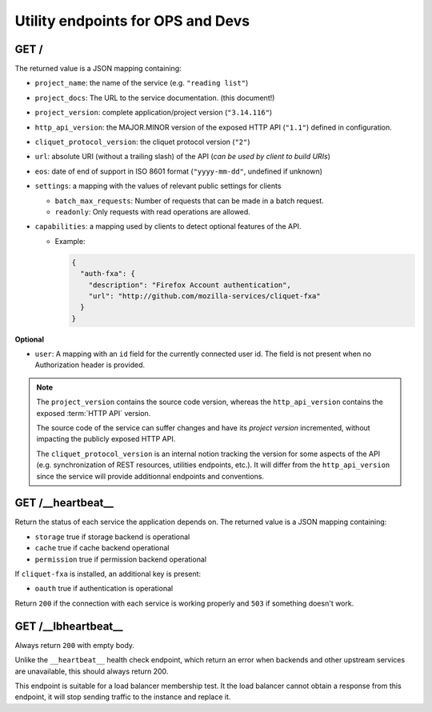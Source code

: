 .. _api-utilities:

Utility endpoints for OPS and Devs
##################################

GET /
=====

The returned value is a JSON mapping containing:

.. versionchanged:: 2.12

- ``project_name``: the name of the service (e.g. ``"reading list"``)
- ``project_docs``: The URL to the service documentation. (this document!)
- ``project_version``: complete application/project version (``"3.14.116"``)
- ``http_api_version``: the MAJOR.MINOR version of the exposed HTTP API (``"1.1"``)
  defined in configuration.
- ``cliquet_protocol_version``: the cliquet protocol version (``"2"``)
- ``url``: absolute URI (without a trailing slash) of the API (*can be used by client to build URIs*)
- ``eos``: date of end of support in ISO 8601 format (``"yyyy-mm-dd"``, undefined if unknown)
- ``settings``: a mapping with the values of relevant public settings for clients

  - ``batch_max_requests``: Number of requests that can be made in a batch request.
  - ``readonly``: Only requests with read operations are allowed.

- ``capabilities``: a mapping used by clients to detect optional features of the API.

  - Example:

    .. code-block:: javascript

        {
          "auth-fxa": {
            "description": "Firefox Account authentication",
            "url": "http://github.com/mozilla-services/cliquet-fxa"
          }
        }

**Optional**

- ``user``: A mapping with an ``id`` field for the currently connected user id.
  The field is not present when no Authorization header is provided.


.. note::

    The ``project_version`` contains the source code version, whereas the ``http_api_version`` contains the exposed :term:`HTTP API` version.

    The source code of the service can suffer changes and have its *project version*
    incremented, without impacting the publicly exposed HTTP API.

    The ``cliquet_protocol_version`` is an internal notion tracking the version
    for some aspects of the API (e.g. synchronization of REST resources, utilities endpoints, etc.). It will differ from the ``http_api_version`` since the service
    will provide additionnal endpoints and conventions.


GET /__heartbeat__
==================

Return the status of each service the application depends on. The
returned value is a JSON mapping containing:

- ``storage`` true if storage backend is operational
- ``cache`` true if cache backend operational
- ``permission`` true if permission backend operational

If ``cliquet-fxa`` is installed, an additional key is present:

- ``oauth`` true if authentication is operational

Return ``200`` if the connection with each service is working properly
and ``503`` if something doesn't work.


GET /__lbheartbeat__
====================

Always return ``200`` with empty body.

Unlike the ``__heartbeat__`` health check endpoint, which return an error
when backends and other upstream services are unavailable, this should
always return 200.

This endpoint is suitable for a load balancer membership test.
It the load balancer cannot obtain a response from this endpoint, it will
stop sending traffic to the instance and replace it.
